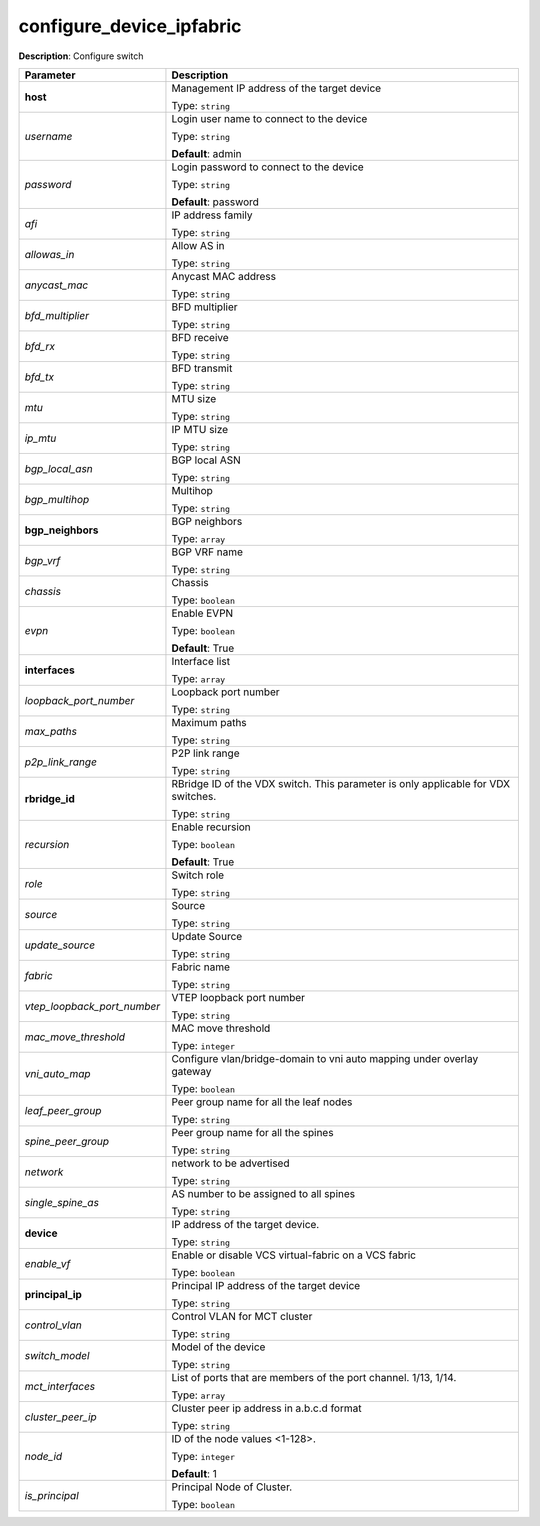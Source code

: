 .. NOTE: This file has been generated automatically, don't manually edit it

configure_device_ipfabric
~~~~~~~~~~~~~~~~~~~~~~~~~

**Description**: Configure switch 

.. table::

   ================================  ======================================================================
   Parameter                         Description
   ================================  ======================================================================
   **host**                          Management IP address of the target device

                                     Type: ``string``
   *username*                        Login user name to connect to the device

                                     Type: ``string``

                                     **Default**: admin
   *password*                        Login password to connect to the device

                                     Type: ``string``

                                     **Default**: password
   *afi*                             IP address family

                                     Type: ``string``
   *allowas_in*                      Allow AS in

                                     Type: ``string``
   *anycast_mac*                     Anycast MAC address

                                     Type: ``string``
   *bfd_multiplier*                  BFD multiplier

                                     Type: ``string``
   *bfd_rx*                          BFD receive

                                     Type: ``string``
   *bfd_tx*                          BFD transmit

                                     Type: ``string``
   *mtu*                             MTU size

                                     Type: ``string``
   *ip_mtu*                          IP MTU size

                                     Type: ``string``
   *bgp_local_asn*                   BGP local ASN

                                     Type: ``string``
   *bgp_multihop*                    Multihop

                                     Type: ``string``
   **bgp_neighbors**                 BGP neighbors

                                     Type: ``array``
   *bgp_vrf*                         BGP VRF name

                                     Type: ``string``
   *chassis*                         Chassis

                                     Type: ``boolean``
   *evpn*                            Enable EVPN

                                     Type: ``boolean``

                                     **Default**: True
   **interfaces**                    Interface list

                                     Type: ``array``
   *loopback_port_number*            Loopback port number

                                     Type: ``string``
   *max_paths*                       Maximum paths

                                     Type: ``string``
   *p2p_link_range*                  P2P link range

                                     Type: ``string``
   **rbridge_id**                    RBridge ID of the VDX switch.  This parameter is only applicable for VDX switches.

                                     Type: ``string``
   *recursion*                       Enable recursion

                                     Type: ``boolean``

                                     **Default**: True
   *role*                            Switch role

                                     Type: ``string``
   *source*                          Source

                                     Type: ``string``
   *update_source*                   Update Source

                                     Type: ``string``
   *fabric*                          Fabric name

                                     Type: ``string``
   *vtep_loopback_port_number*       VTEP loopback port number

                                     Type: ``string``
   *mac_move_threshold*              MAC move threshold

                                     Type: ``integer``
   *vni_auto_map*                    Configure vlan/bridge-domain to vni auto mapping under overlay gateway

                                     Type: ``boolean``
   *leaf_peer_group*                 Peer group name for all the leaf nodes

                                     Type: ``string``
   *spine_peer_group*                Peer group name for all the spines

                                     Type: ``string``
   *network*                         network to be advertised

                                     Type: ``string``
   *single_spine_as*                 AS number to be assigned to all spines

                                     Type: ``string``
   **device**                        IP address of the target device.

                                     Type: ``string``
   *enable_vf*                       Enable or disable VCS virtual-fabric on a VCS fabric

                                     Type: ``boolean``
   **principal_ip**                  Principal IP address of the target device

                                     Type: ``string``
   *control_vlan*                    Control VLAN for MCT cluster

                                     Type: ``string``
   *switch_model*                    Model of the device

                                     Type: ``string``
   *mct_interfaces*                  List of ports that are members of the port channel. 1/13, 1/14.

                                     Type: ``array``
   *cluster_peer_ip*                 Cluster peer ip address in a.b.c.d format

                                     Type: ``string``
   *node_id*                         ID of the node values <1-128>.

                                     Type: ``integer``

                                     **Default**: 1
   *is_principal*                    Principal Node of Cluster.

                                     Type: ``boolean``
   ================================  ======================================================================

